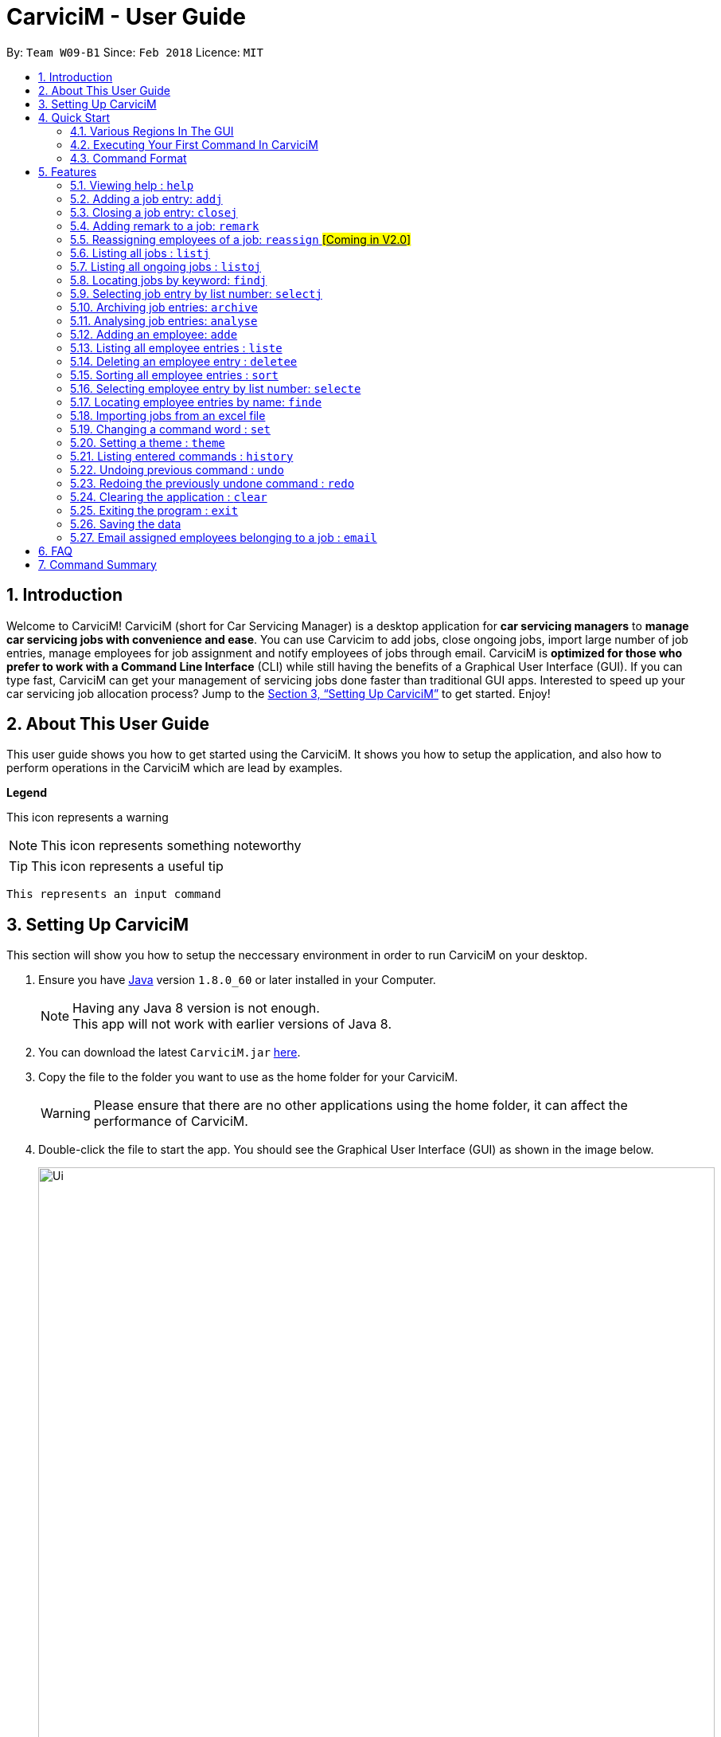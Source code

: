 ﻿= CarviciM - User Guide
:toc:
:toc-title:
:toc-placement: preamble
:sectnums:
:imagesDir: images
:stylesDir: stylesheets
:xrefstyle: full
:experimental:
ifdef::env-github[]
:tip-caption: :bulb:
:note-caption: :information_source:
:warning-caption: :warning:
endif::[]
:repoURL: https://github.com/CS2103JAN2018-W09-B1/main

By: `Team W09-B1`      Since: `Feb 2018`      Licence: `MIT`

== Introduction

Welcome to CarviciM! CarviciM (short for Car Servicing Manager) is a desktop application for *car servicing managers* to *manage car servicing jobs with convenience and ease*. You can use Carvicim to add jobs, close ongoing jobs, import large number of job entries, manage employees for job assignment and notify employees of jobs through email. CarviciM is *optimized for those who prefer to work with a Command Line Interface* (CLI) while still having the benefits of a Graphical User Interface (GUI). If you can type fast, CarviciM can get your management of servicing jobs done faster than traditional GUI apps. Interested to speed up your car servicing job allocation process? Jump to the <<Setting Up CarviciM>> to get started. Enjoy!

== About This User Guide

This user guide shows you how to get started using the CarviciM. It shows you how to setup the application, and also how to perform operations in the CarviciM which are lead by examples.

====
*Legend*

[Warning]
This icon represents a warning

[NOTE]
This icon represents something noteworthy

[TIP]
This icon represents a useful tip

`This represents an input command`

====

== Setting Up CarviciM

This section will show you how to setup the neccessary environment in order to run CarviciM on your desktop.

.  Ensure you have link:http://www.oracle.com/technetwork/java/javase/downloads/index.html[Java] version `1.8.0_60` or later installed in your Computer.
+
[NOTE]
Having any Java 8 version is not enough. +
This app will not work with earlier versions of Java 8.
+
.  You can download the latest `CarviciM.jar` link:{repoURL}/releases[here].
.  Copy the file to the folder you want to use as the home folder for your CarviciM.
[WARNING]
Please ensure that there are no other applications using the home folder, it can affect the performance of CarviciM.
.  Double-click the file to start the app. You should see the Graphical User Interface (GUI) as shown in the image below.
+
image::Ui.png[width="850"]
+

You are all set to use CarviciM now! You can read the next section to find out more on how to use CarviciM.

== Quick Start

This section will cover the basics you need to know for using the guide and the application.

=== Various Regions In The GUI

The GUI of CarviciM is made up of the various regions as shown in the image below.

image::UI_Orientation.PNG[width="900"]

Command Box::
A region on the GUI which allows you to type in commands.

Job List Panel::
A region on the GUI where you can view the list of jobs.

Employee List Panel::
A region on the GUI where you can view the list of employees.

Job Display Panel::
A region on the GUI which shows you the details of a selected job.

Result Display::
A region on the GUI which you can see the feedback to a command, entered in the command box.

=== Executing Your First Command In CarviciM

You can execute a command by typing it in the command box and press kbd:[Enter]. +
e.g. typing *`help`* into the command box (as shown in the image below), and pressing kbd:[Enter] will open the help window.

image::help-command-example.PNG[width="300"]
_Figure 4.2.1 : Typing *`help* into the command box_

Here are some example commands you can try:

* *`liste`* : lists all employees' contacts
* **`adde`**`n/John Doe p/98765432 e/johnd@example.com` : adds an employee named `John Doe` to CarviciM.
* **`deletee`**`3` : deletes the 3rd employee shown in the current list
* *`exit`* : exits the app

=== Command Format

Before reading more about commands, you should take note of the command format used in the user guide:

* Words in `UPPER_CASE` are the parameters to be supplied by the user e.g. in `adde n/NAME`, `NAME` is a parameter which can be used as `adde n/John Doe`.
* Items in square brackets are optional e.g `n/NAME [t/TAG]` can be used as `n/John Doe t/mechanic` or as `n/John Doe`.
* Items with `…` after them can be used multiple times including zero times e.g. `[t/TAG]...` can be used as `{nbsp}` (i.e. 0 times), `t/mechanic`, `t/technician` etc.
* Items with `+` after them can be used multiple times but has to be used **at least once** e.g. `w/ASSIGNED_EMPLOYEE_INDEX+` can be used as `w/4`, `w/5` etc.
* Parameters can be in any order e.g. if the command specifies `n/NAME p/PHONE_NUMBER`, `p/PHONE_NUMBER n/NAME` is also acceptable.

For details of each command, you can refer to <<Features>>.

[[Features]]
== Features

This section will explain to you how you can use the features of CarviciM.

=== Viewing help : `help`

To find out more on using CarviciM, you can use this command to bring out the help menu. +
Format: `help`

// tag::addjob[]
=== Adding a job entry: `addj`

To add a new job entry and assign employees to the job, you can use this command. +
Format: `addj n/NAME p/PHONE_NUMBER e/EMAIL v/VEHICLE_NUMBER w/ASSIGNED_EMPLOYEE_INDEX+`

[NOTE]
====
* The `addj` command adds a job with the given fields, and assign employees based on specified `ASSIGNED_EMPLOYEE_INDEX`.
* The index refers to the index number shown in the most recent employee listing.
* The index *must be a positive integer* 1, 2, 3, ...
====

Example:

`addj n/John Doe p/98765432 e/johnd@example.com v/bhj123 w/3` +
You will see "New job added: ... " in the result display as shown in the image below.

image::addj-command-example.PNG[width="500"]
_Figure 5.2.1 : Result display indicating that a job has been added_

The job list panel will be updated to display the newly added job as seen in the image below.

image::addj-job-list-panel-before.PNG[width="300"]
_Figure 5.2.2 : Job list panel before addition of job entry_

image::addj-job-list-panel-after.PNG[width="300"]
_Figure 5.2.3 : Job list panel after addition of job entry_
// end::addjob[]

// tag::closejob[]
=== Closing a job entry: `closej`

To indicate that a job is completed in CarviciM, you can use this command. +
Format: `closej j/JOB_NUMBER`

Example:

`closej j/2` +
This command closes the ongoing job of number 2 in CarviciM. +
You will see "Closed Job: 2" in the result display as shown in the image below.

image::closej-command-example.PNG[width="500"]
_Figure 5.3.1 : Result display indicating that a job has been closed_

You will also see the job of number 2 have its status shown as "closed" in the job list panel.

image::closej-job-list-panel-before.PNG[width="300"]
_Figure 5.3.2 : Job list panel before job is closed_

image::closej-job-list-panel-after.PNG[width="300"]
_Figure 5.3.3 : Job list panel after job is closed_
// end::closejob[]

// tag::remark[]
=== Adding remark to a job: `remark`

To add remark or special note to an ongoing job entry, you can use this command. +
Format: `remark j/JOB_NUMBER r/YOUR_REMARK`

Example:

`remark j/2 r/An urgent work that should be completed asap` +
This command will add the remark "An urgent work that should be completed asap" to a job entry of a job number "2". +
You will see the message "Remark added to job number 2: An urgent work that should be completed asap" shown in the result display (shown in the image below).

image::remark-command-example.PNG[width="500"]
_Figure 5.4.1 : Result display showing feedback for remark added_

// end:remark[]

=== Reassigning employees of a job: `reassign` #[Coming in V2.0]#

To reassign employees belonging to a job due to manpower constraints , you can use this command. +
Format: `reassign j/JOB_NUMBER [-/INDEX_OF_EMPLOYEE_TO_RETIRE] [+/INDEX_OF_EMPLOYEE_TO_ASSIGN]`

[NOTE]
====
* At least one of the optional fields should be present.
====

Example:

`reassign -/2 -/1 +/3 +/4` +
This command will retire employees of index 1 and 2 from the assigned employee list belonging to the specified job, and newly assign employees of index 3 and 4 from the list of employees shown in the employee list panel.

=== Listing all jobs : `listj`

To view a list of all jobs in CarviciM, you can use this command to display them in the job list panel. +
Format: `listj`

[NOTE]
====
* This command will show you all the jobs (closed and ongoing) in CarviciM .
====

=== Listing all ongoing jobs : `listoj`

To view a list of all *ongoing* jobs in CarviciM, you can use this command to display them in the job list panel. +
Format: `listoj`

=== Locating jobs by keyword: `findj`

To find jobs of specific details, you can use this command. +
Format: `finde KEYWORD [MORE_KEYWORDS]`

[NOTE]
====
* The search is case insensitive. e.g `apr` will match `Apr`
* The order of the keywords does not matter. e.g. `John Doe` will match `Doe John`
* The *name*, *vehicle number*, *date* and *job number* will be searched.
* Only full words will be matched e.g. `Joh` will not match `John`
* Jobs details matching at least one keyword will be returned (i.e. `OR` search). e.g. `John Apr` will return jobs with client name `John Doe` and date `20 Apr 2019`.
====

Examples:

* Example 1: +
+
`findj John` +
You will see all jobs with `john` as their client name (not case-sensitive), shown in the job list panel.

* Example 2: +
+
`findj Apr Feb` +
You will see all jobs with `Apr` or `Feb` as their job detail (not case-sensitive), shown in the job list panel.

=== Selecting job entry by list number: `selectj`

To select a specific job entry from the job list panel, you can use this command. +
Format: `selectj j/JOB_NUMBER`

[NOTE]
====
* This command selects the job entry with the provided `JOB_NUMBER`.
* The `JOB_NUMBER` should be amongst the job entries in the most recent listing.
* The `JOB_NUMBER` must be a positive integer 1, 2, 3...
====

Example:

`listj` +
You will see a list of job entries displayed in the job list panel. +

`selectj j/2` +
You will see that the respective job entry is selected in the job list panel, and the job display panel shows the full details of the job (shown in the image below).

image::selectj-command-example.PNG[width="700"]
_Figure 5.9.1 : Job display panel showing a summary of the selected job_

// tag::archive[]
=== Archiving job entries: `archive`

To archive closed job entries within a specified range in CarviciM, you can use this command. +
Format: `archive sd/START_DATE ed/END_DATE`

[NOTE]
====
* Archives the *closed* job entries within the specified `START_DATE` and `END_DATE`.
* The `START_DATE` *must be earlier than* the `END_DATE`.
* Both dates should be in the form of *MMM DD YYYY*.
====

Example:

`archive sd/Mar 25 2018 ed/Apr 03 2018` +
The command will save the closed job entries within the selected date range in CarviciM. +
You will see "Archived Successfully" in the result display (shown in the image below). +

image::ArchiveResult1.PNG[width="500"]
_Figure 5.10.1 : Result display indicating that archiving is completed successfully_

You will see the newly created archive xml file (shown in the image below).

image::ArchiveResult2.PNG[width="500"]
_Figure 5.10.2 : New archivejob xml file created in the data folder_
// end::archive[]

// tag::analyse[]
=== Analysing job entries: `analyse`

To analyse job entries within the current month in CarviciM, you can use this command. +
Format: `analyse`

Example:

`analyse` +
The command will analyse the job entries within the current month in CarviciM. +
You will see "Result: Number of Jobs: ... Number of Ongoing: ... Number of Closed: ..."
followed by the number of jobs assigned to each employee in the result display (shown in the image below). +

image::AnalyseResult.PNG[width="850"]
_Figure 5.11.1 : Result display showing a summary of the job entries_
// end::analyse[]

=== Adding an employee: `adde`

To add a new employee entry into CarviciM, you can use this command. +
Format: `adde n/NAME p/PHONE_NUMBER e/EMAIL`

Example:

`adde n/John Doe p/98765432 e/johnd@example.com` +
The command will add the details of the new employee into CarviciM. +
You will see "New employee added: ..." followed by details of the new employee (shown in the image below). +

image::AddEmployeeResult1.PNG[width="500"]
_Figure 5.12.1 : Result display showing the details of the new employee_

You will see the newly added details of the employee in the employee list panel (shown in the image below).

image::AddEmployeeResult2.PNG[width="300"]
_Figure 5.12.1 : Employee list panel showing the details of the new employee_

=== Listing all employee entries : `liste`

To view a list of employee details in CarviciM, you can use this command. +
Format: `liste`

=== Deleting an employee entry : `deletee`

To remove the details of an employee from CarviciM, you can use this command. +
Format: `deletee INDEX`

[NOTE]
====
* This command deletes the employee entry at the specified `INDEX`.
* The index refers to the index number shown in the most recent listing.
* The index *must be a positive integer* 1, 2, 3, ...
====

Examples:

* Example 1: +
+
`liste` +
You will see a list of employee entries displayed in the employee list panel (shown in the image below). +
+
image::DeleteEmployeeResult1.PNG[width="300"]
_Figure 5.14.1 : Employee list panel displaying the details of all employees_

+
`deletee 2` +
You will see an updated employee list panel which has the 2nd employee entry removed (shown in the image below).
+
image::DeleteEmployeeResult2.PNG[width="850"]
_Figure 5.14.2 : Employee list panel displaying the updated list of employees_

* Example 2: +
+
`finde david` +
You will see the results of the `finde` command which shows all employee entries with matching keyword name, in the employee list panel (shown in the image below). +
+
image::DeleteEmployeeResult3.PNG[width="300"]
_Figure 5.14.3 : Employee list panel displaying the matching list of employees_

+
`deletee 1` +
You will see an updated employee list panel which has the 1st employee entry removed (shown in the image below).
+
image::DeleteEmployeeResult4.PNG[width="850"]
_Figure 5.14.4 : Employee list panel displaying the updated matching list of employees_

// tag::sort[]
=== Sorting all employee entries : `sort`

To sort the list of employee entries alphabetically for easy viewing, you can use this command. +
Format: `sort`

Example:

Given a unsorted list of employees (shown in the image below).

image::SortResult1.PNG[width="300"]
_Figure 5.15.1 : Employee List Panel showing a list of unsorted employee entries_

You will see the sorted list of employees after the execution of `sort` command (shown in the image below).

image::SortResult2.PNG[width="850"]
_Figure 5.15.2 : Employee List Panel showing a list of sorted employee entries_
// end::sort[]

=== Selecting employee entry by list number: `selecte`

To select a specific employee entry from the employee list panel and display the assigned jobs, you can use this command. +
Format: `selecte INDEX`

[NOTE]
====
* This command selects the employee entry at the specified `INDEX`.
* The index refers to the index number shown in the most recent listing.
* The index *must be a positive integer* 1, 2, 3, ...
====

Examples:

* Example 1: +
+
`liste` +
You will see a list of employee entries displayed in the employee list panel. +
+
`selecte 2`

* Example 2: +
+
`finde Betsy` +
You will see the results of the `finde` command which shows all employee entries with matching keyword name. +
+
`selecte 1`

=== Locating employee entries by name: `finde`

To search for employee entries whose names contain any of the given keywords, you can use this command. +
Format: `finde KEYWORD [MORE_KEYWORDS]`

[NOTE]
====
* The search is case insensitive. e.g `hans` will match `Hans`.
* The order of the keywords does not matter. e.g. `Hans Bo` will match `Bo Hans`.
* Only the name is searched.
* Only full words will be matched e.g. `Han` will not match `Hans`.
* Employee entries matching at least one keyword will be returned (i.e. `OR` search). e.g. `Hans Bo` will return `Hans Gruber`, `Bo Yang`.
====

Examples:

* Example 1: +
+
`finde John` +
You will see all employee entries with `john` as their name (not case-sensitive), shown in the employee list panel.

* Example 2: +
+
`finde Betsy Tim John` +
You will see all employee entries with `Betsy`, `Tim`, or `John` (not case-sensitive), shown in the employees list panel.

// tag::importexport[]
=== Importing jobs from an excel file

[[import-command]]
==== Importing a new excel file: `import`

To load your excel file by filename or filepath that contains new job entries, you can use this command. +
Format: `import FILE_PATH`

[NOTE]
====
* Filepath: A text representation of the location of the file used by the computer.
* CarviciM tries to read the file by rows:
** The first row specifies the type of detail in the column.
====

[WARNING]
The excel file must not be password-protected

Example:

`import excel.xlsx` +
Imports file excel.xlsx.

==== Importing and accepting all job entries in an excel file: `importAll`

Similar to <<import-command, `import`>> command, `importAll` also loads an excel file,
additionally it accepts all job entries and saves the reviews of the jobs. `importAll` is
equivalent to an <<import-command, `import`>>, <<acceptAll-command, `acceptAll`>> and
<<save-command, `save`>>.

[TIP]
You can use this command to import all job entries from an excel file to save time.

Example:

`importAll excel.xlsx` +
Imports file excel.xlsx, accepts all job entries and saves the reviewed job entries as an external excel file.

==== Importing and accepting all job entries in an excel file: `importAll`

Similar to <<import-command, `import`>> command, `importAll` also loads an excel file,
additionally it accepts all job entries and saves the reviews of the jobs. `importAll` is
equivalent to an <<import-command, `import`>>, <<acceptAll-command, `acceptAll`>> and
<<save-command, `save`>>.

[TIP]
You can use this command to import all job entries from an excel file to save time.

Example:

`importAll excel.xlsx` +
Imports file excel.xlsx, accepts all job entries and saves the reviewed job entries as an external excel file.

==== Switching views between unreviewed jobs and jobs in CarviciM: `switch`

You can use this command to switch between the list of unreviewed jobs and jobs in CarviciM. +
Format: `switch`

==== Accepting and rejecting changes

You can use 4 commands when reviewing changes:
* `accept NUMBER`
* `reject NUMBER`
* `acceptAll`
* `rejectAll`

===== Accepting 1 job: `accept`

To accept a job with job index `NUMBER` in the imported list, you can use this command.
Format: `accept NUMBER`

Example:

`accept 1` +
Accepts the job entry with job index number 1 and removes it from imported list.

[[acceptAll-command]]
===== Accepting all remaining imported jobs: `acceptAll`

To accept all remaining jobs, you can use this command.
Format: `acceptAll`

Example:

`acceptAll` +
Accepts all remaining job entries and clears the imported list.

===== Rejecting 1 job: `reject`

To reject a job with job index `NUMBER` in the imported list, you can use this command.
Format: `reject NUMBER`

Example:

`reject 1` +
Rejects job entry with job index number 1 and removes it from imported list. It is not added to CarviciM.

===== Rejecting all remaining imported jobs: `rejectAll`

To reject all remaining jobs in the imported list, you can use this command.
Format: `rejectAll`

Example:

`rejectAll` +
Rejects all remaining job entries and clears the imported list.

==== Writing comments to your reviews

While accepting or rejecting changes, you can enter your comments behind the command.

[TIP]
====
You can type any sentence as a comment, as long as it is separated from the last argument with a
spacebar character.
====

Examples:

* Example 1: +
+
`accept 1` good job` +
Accepts first job and attaches "good job" as a comment to the first job.

* Example 2: +
+
`acceptAll well done` +
Accepts all remaining imported jobs and attaches "well done" as a comment to all the remaining imported jobs.

* Example 3: +
+
`reject 1 Speak to you during tomorrow's meeting.` +
Rejects first job and attaches "Speak to you during tomorrow's meeting." as a comment to the first job.

* Example 4: +
+
`rejectAll Please check the customer details.` +
Rejects all remaining imported jobs and attaches "Please check the customer details." as a comment to all the remaining imported jobs.

[[save-command]]
==== Sharing your feedback with your employees:

CarviciM autosaves your comments to an excel file with -comments.xls or -comments.xlsx appended,
in the same directory.
// end::importexport[]

// tag::set[]
=== Changing a command word : `set`

To set an easy to use word in place of a default command word, you can use this command. +
Format: `set OLD_COMMAND_WORD NEW_COMMAND_WORD`

[NOTE]
====
* The OLD_COMMAND_WORD can be either a default command word or one which user has set previously.
* The NEW_COMMAND_WORD must be 1 word, with no spacing.
* Any default words or words currently set by users are not allowed.
====

Examples:

* Example 1: +
+
`set adde a` +
Sets `adde` command word to `a` using default. +
You will see "adde has been replaced with a!" in the result display.

* Example 2: +
+
`set deletee d` +
Sets `deletee` command word to `d` using default. +
You will see "deletee has been replaced with d!" in the result display.
// end::set[]

// tag::theme[]
=== Setting a theme : `theme`

To set the theme of the application for a change of working environment, you can use this command. +
Format: `theme INDEX`

[NOTE]
====
* Sets the theme based on the specified 'INDEX'
* The index refers to the index number shown in the most recent listing
* The index *must be a positive integer* 1, 2, 3,...
====

You will be able to select from these 3 themes:

image::mauve-theme.PNG[width="800"]

_Figure 5.20.1 : Mauve Theme_

image::dark-theme.PNG[width="800"]

_Figure 5.20.2 : Dark Theme_

image::light-theme.PNG[width="800"]

_Figure 5.20.3 : Light Theme_

Example:

`theme` +
You will see the list of valid themes to choose from in the result display. +

`theme 1` +
You will see the theme of the application set as the selected one.

// end::theme[]

=== Listing entered commands : `history`

To find out what commands that you have executed recently, you can use this command to list a history of executed commands in reverse chronological order. +
Format: `history`

[NOTE]
====
Pressing the kbd:[&uarr;] and kbd:[&darr;] arrows will display the previous and next input respectively in the command box.
====

// tag::undoredo[]
=== Undoing previous command : `undo`

To reverse an undoable command that was executed by mistake, you can use this command to restore CarviciM to the state before the execution of that command. +
Format: `undo`

[NOTE]
====
Undoable commands: those commands that modify CarviciM's content (`addj, `closej`, `adde`, `deletee` and `remarkj`).
====


Examples:

* Example 1: +
+
`deletee 1` +
Deletes the first employee in CarviciM.+You will see that the first employee is no longer displayed in the employee list panel. +
+
`liste` +
Shows all employees in CarviciM. +
You will not see the deleted employee of index 1 in employee list panel. +
+
`undo` (reverses the `delete 1` command) +
You will see the deleted employee present in the employee list panel again.

* Example 2: +
+
`closej j/1` +
You will see that job number 1 is removed from the job list panel. +
+
`undo` (reverses the `closej j/1` command) +
You will see that job number 1 is added back into the job list panel. +
+
`undo` +
The `undo` command fails as there are no undoable commands.

=== Redoing the previously undone command : `redo`

To reverse an unwanted undo command that was executed, you can use this command. +
Format: `redo`

Examples:

* Example 1: +
+
`deletee 1` +
You will see that the first employee entry is removed from the employee list panel. +
+
`undo` (reverses the `deletee 1` command) +
You will see that the deleted employee entry is added back into the employee list panel. +
+
`redo` (reapplies the `deletee 1` command) +
You will see that the same employee entry is removed from the employee list panel again.

* Example 2: +
+
`closej j/1` +
You will see that the job number 1 has its status changed to "closed" in the job list panel. +
+
`deletee 1` +
You will see that the first employee entry is removed from the employee list panel. +
+
`undo` (reverses the `deletee 1` command) +
You will see that the deleted employee entry is added back into the employee list panel. +
+
`undo` (reverses the `closej j/1` command) +
You will see that the closed job number 1 has it status changed to "ongoing" in the job list panel. +
+
`redo` (reapplies the `closej j/1` command) +
You will see that the job number 1 has its status changed back to "closed" again, in the job list panel. +
+
`redo` (reapplies the `deletee 1` command) +
You will see that the same employee entry is removed from the employee list panel.
// end::undoredo[]

=== Clearing the application : `clear`

To have an empty CarviciM app, you can use this command to clear everything in the app. +
Format: `clear`

[NOTE]
====
* `clear` command will remove all job entries and employee entries in CarviciM
* Job number will start from 1.
====

=== Exiting the program : `exit`

To exit the program, you can use this command. +
Format: `exit`

=== Saving the data

CarviciM data are saved in the hard disk automatically after any command that changes the data. +
There is no need to save manually.

For your convenience, authorization information will be stored on your computer's file system, even after closing and reopening CarviciM, so you will never need to log in again.

=== Email assigned employees belonging to a job : `email`

To send a notice email to all assigned employees of a job, you can use this command. +
Format: `email JOB_NUMBER`

== FAQ

*Q*: How do I transfer my data to another Computer? +
*A*: Install the app in the other computer and overwrite the empty data file it creates with the file that contains the data of your previous Address Book folder.

*Q*: Can i use this application without internet connection? +
*A*: You will be able to use most commands in CarviciM except for the `email` command.

== Command Summary
This section contains a summary of all the commands that you can use in CarviciM.

[width="59%",cols="22%,<23%,<30%",options="header",]

|=======================================================================
|Description |Command Format |Example

|*Add Job* | `addj n/NAME p/PHONE_NUMBER e/EMAIL v/VEHICLE_NUMBER w/ASSIGNED_EMPLOYEE_INDEX+` + |`addj n/James Ho p/22224444 e/jamesho@example.com v/saa213 w/22`

|*Close Job* |`closej j/JOB_NUMBER` |`closej j/12`

|*List Ongoing Jobs* |`listoj` |

|*List All Jobs* |`listj` |

|*Find Jobs* |`findj KEYWORD [MORE_KEYWORDS]` |`findj Apr Tom`

|*Select A Job Entry* |`selectj j/JOB_NUMBER` |`selectj j/3`

|*Archive Job Entries* |`archive sd/START_DATE ed/END_DATE |`archive sd/Mar 25 2018 ed/Apr 03 2018`

|*Analyse Job Entries* |`analyse` |

|*Add Employee Entry* |`adde n/NAME p/PHONE_NUMBER e/EMAIL [t/TAG]...` |`adde n/James Ho p/22224444 e/jamesho@example.com t/mechanic`

|*Delete Employee Entry* |`deletee INDEX` |`deletee 3`

|*Find Employees Entries* |`finde KEYWORD [MORE_KEYWORDS]` |`finde James Jake`

|*Select Employee* |`selecte INDEX` |`selecte 1`

|*List Employee Entries* |`liste` |

|*Sort Employee* |`sort` |

|*Import Excel File* |`import` |`import excel.xls`

|*Accept Imported Job* |`accept NUMBER` |`accept 1`

|*Reject Imported Job* |`reject NUMBER` |`reject 1`

|*Accept All Imported Jobs* |`acceptAll` |

|*Reject All Imported Jobs* |`rejectAll` |

|*Save Comments On Job Imports* |`save` |

|*Viewing Help*| `help`|

|*History* |`history` |

|*Undo A Command* |`undo` |

|*Redo A Command* |`redo` |

|*Email Assigned Employees Of A Job* |`email JOB_NUMBER` |`email 123`

|*Change Command Word* |`set` |`set adde a`

|*Apply Theme* |`theme INDEX` |`theme 1`

|*Clear Entire CarviciM* |`clear` |

|*Exit The Application* |`exit` |

|=======================================================================


